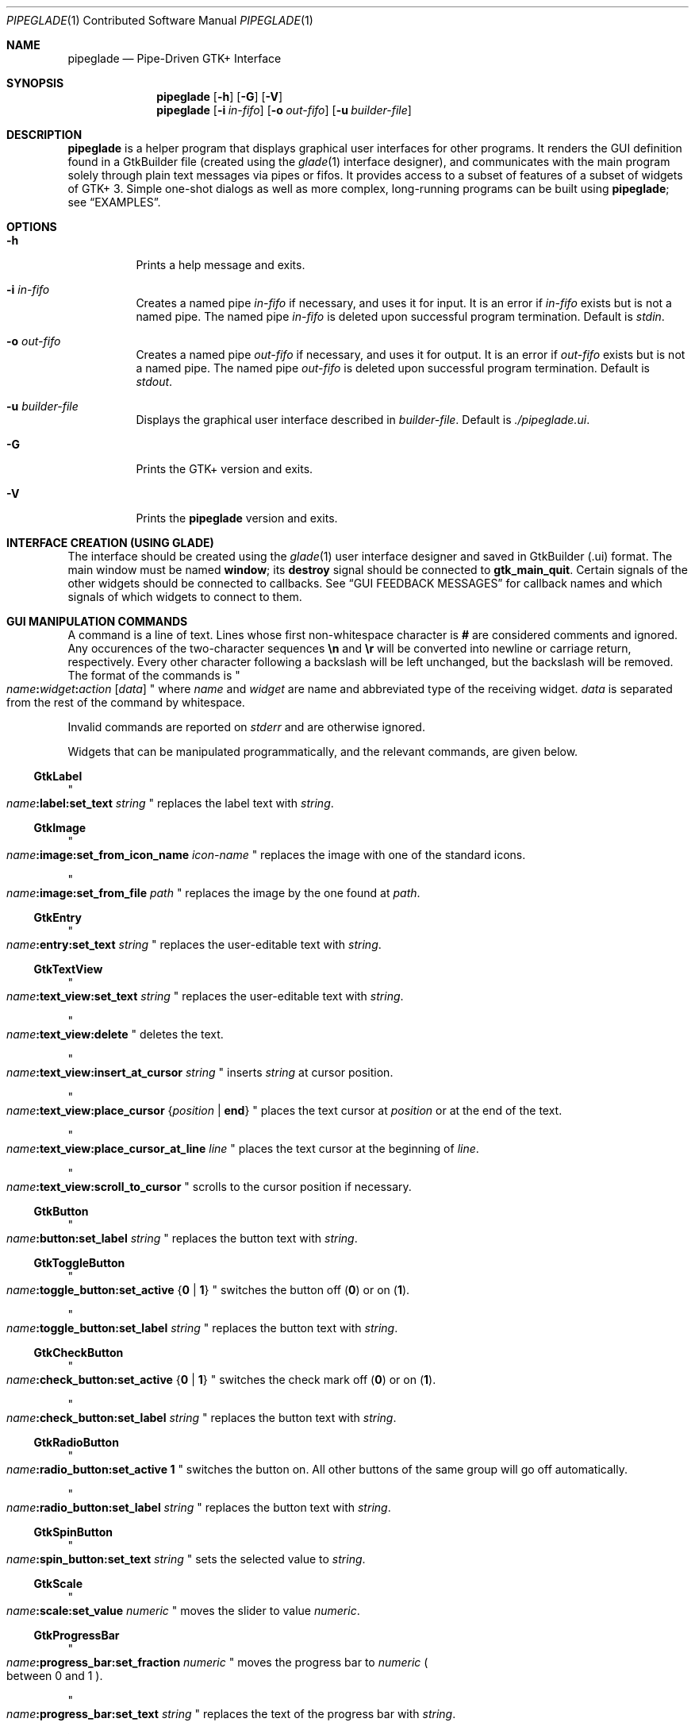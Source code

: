 .\" Copyright (c) 2014, 2015 Bert Burgemeister <trebbu@googlemail.com>
.\"
.\" Permission is hereby granted, free of charge, to any person obtaining
.\" a copy of this software and associated documentation files (the
.\" "Software"), to deal in the Software without restriction, including
.\" without limitation the rights to use, copy, modify, merge, publish,
.\" distribute, sublicense, and/or sell copies of the Software, and to
.\" permit persons to whom the Software is furnished to do so, subject to
.\" the following conditions:
.\"
.\" The above copyright notice and this permission notice shall be
.\" included in all copies or substantial portions of the Software.
.\"
.\" THE SOFTWARE IS PROVIDED "AS IS", WITHOUT WARRANTY OF ANY KIND,
.\" EXPRESS OR IMPLIED, INCLUDING BUT NOT LIMITED TO THE WARRANTIES OF
.\" MERCHANTABILITY, FITNESS FOR A PARTICULAR PURPOSE AND
.\" NONINFRINGEMENT. IN NO EVENT SHALL THE AUTHORS OR COPYRIGHT HOLDERS BE
.\" LIABLE FOR ANY CLAIM, DAMAGES OR OTHER LIABILITY, WHETHER IN AN ACTION
.\" OF CONTRACT, TORT OR OTHERWISE, ARISING FROM, OUT OF OR IN CONNECTION
.\" WITH THE SOFTWARE OR THE USE OR OTHER DEALINGS IN THE SOFTWARE.
.\"
.Dd January 2, 2015
.Dt PIPEGLADE 1 CON
.Os BSD
.Sh NAME
.Nm pipeglade
.Nd Pipe-Driven GTK+ Interface
.Sh SYNOPSIS
.Nm
.Op Fl h
.Op Fl G
.Op Fl V
.Nm
.Op Fl i Ar in-fifo
.Op Fl o Ar out-fifo
.Op Fl u Ar builder-file
.Sh DESCRIPTION
.Nm
is a helper program that displays graphical user
interfaces for other programs.  It renders the GUI definition
found in a GtkBuilder file (created using the
.Xr glade 1
interface designer), and communicates with the main program solely
through plain text messages via pipes or fifos.  It provides access to
a subset of features of a subset of widgets of GTK+ 3.  Simple
one-shot dialogs as well as more complex, long-running programs can be
built using
.Nm ;
see
.Sx EXAMPLES .
.Sh OPTIONS
.Bl -tag -width Ds
.It Fl h
Prints a help message and exits.
.It Fl i Ar in-fifo
Creates a named pipe
.Ar in-fifo
if necessary, and uses it for input.  It is an error if
.Ar in-fifo
exists but is not a named pipe.  The named pipe
.Ar in-fifo
is deleted upon successful program termination.  Default is
.Va stdin .
.It Fl o Ar out-fifo
Creates a named pipe
.Ar out-fifo
if necessary, and uses it for output.  It is an error if
.Ar out-fifo
exists but is not a named pipe.  The named pipe
.Ar out-fifo
is deleted upon successful program termination.  Default is
.Va stdout .
.It Fl u Ar builder-file
Displays the graphical user interface described in
.Ar builder-file .
Default is
.Pa ./pipeglade.ui .
.It Fl G
Prints the GTK+ version and exits.
.It Fl V
Prints the
.Nm pipeglade
version and exits.
.El
.Sh INTERFACE CREATION (USING GLADE)
The interface should be created using the
.Xr glade 1
user interface designer and saved in GtkBuilder (.ui) format.  The
main window must be named
.Ic window ;
its
.Ic destroy
signal should be connected to
.Ic gtk_main_quit .
Certain signals of the other widgets should be connected to
callbacks.  See
.Sx GUI FEEDBACK MESSAGES
for callback names and which signals of which widgets to connect to
them.
.Sh GUI MANIPULATION COMMANDS
A command is a line of text.  Lines whose first non-whitespace
character is
.Ic #
are considered comments and ignored.
Any occurences of the two-character sequences
.Ic \en
and
.Ic \er
will be converted into newline or carriage return, respectively.
Every other character following a backslash will be left unchanged,
but the backslash will be removed.
The format of the commands is
.Qo
.Fa name Ns
.Ic \&: Ns
.Fa widget Ns
.Ic \&: Ns
.Fa action
.Bq Fa data
.Qc
where
.Fa name
and
.Fa widget
are name and abbreviated type of the receiving
widget.
.Fa data
is separated from the rest of the command by whitespace.
.Pp
Invalid commands are reported on
.Va stderr
and are otherwise ignored.
.Pp
Widgets that can be manipulated programmatically, and the relevant
commands, are given below.
.Ss GtkLabel
.Qo
.Fa name Ns
.Ic :label:set_text
.Fa string
.Qc
replaces the label text with
.Fa string .
.Ss GtkImage
.Qo
.Fa name Ns
.Ic :image:set_from_icon_name
.Fa icon-name
.Qc
replaces the image with one of the standard icons.
.Pp
.Qo
.Fa name Ns
.Ic :image:set_from_file
.Fa path
.Qc
replaces the image by the one found at
.Fa path Ns .
.Ss GtkEntry
.Qo
.Fa name Ns
.Ic :entry:set_text
.Fa string
.Qc
replaces the user-editable text with
.Fa string .
.Ss GtkTextView
.Qo
.Fa name Ns
.Ic :text_view:set_text
.Fa string
.Qc
replaces the user-editable text with
.Fa string Ns .
.Pp
.Qo
.Fa name Ns
.Ic :text_view:delete
.Qc
deletes the text.
.Pp
.Qo
.Fa name Ns
.Ic :text_view:insert_at_cursor
.Fa string
.Qc
inserts
.Fa string
at cursor position.
.Pp
.Qo
.Fa name Ns
.Ic :text_view:place_cursor Brq Fa position | Ic end
.Qc
places the text cursor at
.Fa position
or at the end of the text.
.Pp
.Qo
.Fa name Ns
.Ic :text_view:place_cursor_at_line
.Fa line
.Qc
places the text cursor at the beginning of
.Fa line .
.Pp
.Qo
.Fa name Ns
.Ic :text_view:scroll_to_cursor
.Qc
scrolls to the cursor position if necessary.
.Ss GtkButton
.Qo
.Fa name Ns
.Ic :button:set_label
.Fa string
.Qc
replaces the button text with
.Fa string .
.Ss GtkToggleButton
.Qo
.Fa name Ns
.Ic :toggle_button:set_active Brq Ic 0 | 1
.Qc
switches the button off
.Pq Ic 0
or on
.Pq Ic 1 .
.Pp
.Qo
.Fa name Ns
.Ic :toggle_button:set_label
.Fa string
.Qc
replaces the button text with
.Fa string .
.Ss GtkCheckButton
.Qo
.Fa name Ns
.Ic :check_button:set_active Brq Ic 0 | 1
.Qc
switches the check mark off
.Pq Ic 0
or on
.Pq Ic 1 .
.Pp
.Qo
.Fa name Ns
.Ic :check_button:set_label
.Fa string
.Qc
replaces the button text with
.Fa string .
.Ss GtkRadioButton
.Qo
.Fa name Ns
.Ic :radio_button:set_active 1
.Qc
switches the button on.  All other buttons of the same group will go off
automatically.
.Pp
.Qo
.Fa name Ns
.Ic :radio_button:set_label
.Fa string
.Qc
replaces the button text with
.Fa string .
.Ss GtkSpinButton
.Qo
.Fa name Ns
.Ic :spin_button:set_text
.Fa string
.Qc
sets the selected value to
.Fa string .
.Ss GtkScale
.Qo
.Fa name Ns
.Ic :scale:set_value
.Fa numeric
.Qc
moves the slider to value
.Fa numeric .
.Ss GtkProgressBar
.Qo
.Fa name Ns
.Ic :progress_bar:set_fraction
.Fa numeric
.Qc
moves the progress bar to
.Fa numeric
.Po
between 0 and 1
.Pc .
.Pp
.Qo
.Fa name Ns
.Ic :progress_bar:set_text
.Fa string
.Qc
replaces the text of the progress bar with
.Fa string .
.Ss GtkSpinner
.Qo
.Fa name Ns
.Ic :spinner:start
.Qc
and
.Qo
.Fa name Ns
.Ic :spinner:stop
.Qc
start and stop the spinner.
.Ss GtkStatusbar
.Qo
.Fa name Ns
.Ic :statusbar:push
.Fa string
.Qc
displays
.Fa string
in the statusbar.
.Pp
.Qo
.Fa name Ns
.Ic :statusbar:pop
.Qc
removes the last entry from the statusbar, revealing the penultimate
entry.
.Ss GtkComboBoxText
.Qo
.Fa name Ns
.Ic :combo_box_text:prepend_text
.Fa string
.Qc
and
.Qo
.Fa name Ns
.Ic :combo_box_text:append_text
.Fa string
.Qc
prepend/append
.Fa string
as a new selectable item.
.Pp
.Qo
.Fa name Ns
.Ic :combo_box_text:insert_text
.Fa position string
.Qc
inserts item
.Fa string
at
.Fa position .
.Pp
.Qo
.Fa name Ns
.Ic :combo_box_text:remove
.Fa position
.Qc
removes the item at
.Fa position .
.Ss GtkTreeView
.Qo
.Fa name Ns
.Ic :tree_view:set
.Fa row column data
.Qc
replaces the content at
.Pq Fa row , column
with
.Fa data
(which should be compatible with the type of
.Fa column ) .
.Pp
.Qo
.Fa name Ns
.Ic :tree_view:insert_row Brq Fa position | Ic end
.Qc
inserts a new, empty row at
.Fa position
or at the end of the list.
.Pp
.Qo
.Fa name Ns
.Ic :tree_view:move_row
.Fa origin Brq Fa destination | Ic end
.Qc
moves the row at
.Fa origin
to
.Fa destination
or to the end of the list.
.Pp
.Qo
.Fa name Ns
.Ic :tree_view:remove_row
.Fa position
.Qc
removes the row at
.Fa position .
.Pp
.Qo
.Fa name Ns
.Ic :tree_view:scroll
.Fa row column
.Qc
scrolls the cell at
.Pq Fa row , column
into view.
.Ss GtkColorButton
.Qo
.Fa name Ns
.Ic :color_button:set_color
.Fa color
.Qc
preselects the color.
.Fa color
can be given as
.Bl -dash -offset indent -compact
.It
a standard X11 color name, like
.Qq Li Dark Sea Green,
.It
a hexadecimal value in the form
.Ic # Ns
.Fa rgb ,
.Ic # Ns
.Fa rrggbb ,
.Ic # Ns
.Fa rrrgggbbb ,
or
.Ic # Ns
.Fa rrrrggggbbbb ,
.It
an RGB color in the form
.Ic rgb( Ns
.Fa r Ns
.Ic \&, Ns
.Fa g Ns
.Ic \&, Ns
.Fa b Ns
.Ic \&) ,
or
.It
an RGBA color in the form
.Ic rgba( Ns
.Fa r Ns
.Ic \&, Ns
.Fa g Ns
.Ic \&, Ns
.Fa b Ns
.Ic \&, Ns
.Fa a Ns
.Ic \&) .
.El
The last two are the format the widget reports; see
.Sx GUI FEEDBACK MESSAGES .
.Ss GtkFontButton
.Qo
.Fa name Ns
.Ic :font_button:set_font_name
.Fa fontname
.Qc
preselects the font.
.Ss GtkFileChooserButton
.Qo
.Fa name Ns
.Ic :file_chooser_button:set_filename
.Fa path
.Qc
preselects
.Fa path
to the extent it exists.
.Ss GtkFileChooserDialog
.Qo
.Fa name Ns
.Ic :file_chooser_dialog:set_filename
.Fa path
.Qc
preselects
.Fa path
to the extent it exists.
.Pp
.Qo
.Fa name Ns
.Ic :file_chooser_dialog:set_current_name
.Fa string
.Qc
makes
.Fa string
the suggested filename, which may not yet exist.
.Fa string
should either resemble an absolute path, or the
.Fa path
must be set
separately by
.Fa name Ns
.Ic :file_chooser_dialog:set_current_name
.Fa path .
.Ss GtkCalendar
.Qo
.Fa name Ns
.Ic :calendar:select_date
.Fa date
.Qc
selects
.Fa date
.Pq Li yyyy-mm-dd
on the calendar.
.Pp
.Qo
.Fa name Ns
.Ic :calendar:mark_day
.Fa day
.Qc
marks
.Fa day
.Pq 1-31
on the calendar.
.Pp
.Qo
.Fa name Ns
.Ic :calendar:clear_marks
.Qc
unmarks all days on the calendar.
.Ss Main Window
.Qo
.Fa name Ns
.Ic \&: Ns
.Fa widget Ns
.Ic :main_quit
.Qc
kills the user interface.  Non-empty
.Fa name
and
.Fa widget
are required but ignored.
.Ss Any Widget
.Qo
.Fa name Ns
.Ic \&: Ns
.Fa widget Ns
.Ic :set_sensitive
.Brq Ic 0 |  1
.Qc
makes the widget grayed out
.Pq Ic 0
or responsive
.Pq Ic 1 .
Non-empty
.Fa widget
is required but ignored.
.Pp
.Qo
.Fa name Ns
.Ic \&: Ns
.Fa widget Ns
.Ic :set_visible
.Brq Ic 0 |  1
.Qc
hides
.Pq Ic 0
the widget, or makes it visible
.Pq Ic 1 .
Non-empty
.Fa widget
is required but ignored.
.Sh GUI FEEDBACK MESSAGES
A message from the graphical user interface is a line of text.  The
message format is 
.Qo
.Fa name Ns
.Ic \&: Ns
.Fa section data
.Qc .
Message sending is initiated by callbacks.  Callbacks are connected to
certain signals; this has to be done in
.Xr glade 1
as part of the interface design.
.Nm
provides the following callbacks:
.Bl -dash -offset indent -compact
.It
.Ic cb_0 , cb_1 , cb_2 ,
and
.Ic cb_3
are callbacks for use in various widgets.  Their action depends on the
particular widget they are called from.  The callbacks are identical
except for the 
.Fa section
strings they send; the respective messages look like
.Qo
.Fa name Ns
.Ic :0
.Fa  data
.Qc ,
.Qo
.Fa name Ns
.Ic :1
.Fa  data
.Qc ,
.Qo
.Fa name Ns
.Ic :2
.Fa  data
.Qc ,
and
.Qo
.Fa name Ns
.Ic :3
.Fa  data
.Qc .
.It
.Ic cb_hide_toplevel
is a callback that hides the window the originator is in.  Its main
purpose is hiding of dialog windows.  It doesn't report anything.
.It
.Ic cb_send_dialog_selection
is a callback that sends the item the user has selected in a dialog.
It reports
.Qo
.Fa name Ns
.Ic :file
.Fa path
.Qc
and/or
.Qo
.Fa name Ns
.Ic :folder
.Fa path
.Qc .
.It
.Ic cb_send_text
is a callback that sends the content of the GtkTextBuffer that is
passed as user data.  It reports
.Qo
.Fa name Ns
.Ic :text
.Fa buffer_text
.Qc .
Line endings in
.Fa buffer_text
are replaced by
.Ic \en , 
and backslashes are replaced by
.Ic \e\e .
.It
.Ic cb_send_text_selection
is a callback that sends the highlighted part of the GtkTextBuffer
that is passed as user data.  It reports
.Qo
.Fa name Ns
.Ic :text
.Fa highlighted_text
.Qc .
Line endings in
.Fa highlighted_text
are replaced by
.Ic \en ,
and backslashes are replaced by
.Ic \e\e .
.El
.Pp
The widgets capable of reporting user activity are:
.Ss GtkTextView
There should be a dedicated
.Ic GtkButton
for sending (parts of) the text.
The
.Ic clicked
signal of the
.Ic GtkButton
should be connected to either
.Ic cb_send_text
or
.Ic cb_send_text_selection ,
specifying the
.Ic GtkTextBuffer
underlying the
.Ic GtkTextView
as
.Ic User Data .
The
.Ic GtkButton
reports
.Qo
.Fa name Ns
.Ic :text
.Fa text
.Qc ,
.Fa name
being the name of the
.Ic GtkButton.
.Ss GtkButton
The
.Ic clicked
signal should be connected to one of
.Ic cb_0 , cb_1 , cb_2 ,
or
.Ic cb_3 .
The widget reports
.Qo
.Fa name Ns
.Ic \&: Ns
.Fa section
.Ic clicked
.Qc .
.Ss GtkToggleButton, GtkCheckButton, GtkRadioButton
The
.Ic toggled
signal should be connected to one of
.Ic cb_0 , cb_1 , cb_2 ,
or
.Ic cb_3 .
The widgets report
.Qo
.Fa name Ns
.Ic \&: Ns
.Fa section
.Ic on
.Qc
or
.Qo
.Fa name Ns
.Ic \&: Ns
.Fa section
.Ic off
.Qc .
.Ss GtkEntry, GtkComboBoxText, GtkSpinButton
The
.Ic changed
signal should be connected to one of
.Ic cb_0 , cb_1 , cb_2 ,
or
.Ic cb_3 .
The widgets report
.Qo
.Fa name Ns
.Ic \&: Ns
.Fa section text
.Qc .
.Ss GtkScale
The
.Ic value-changed
signal should be connected to one of
.Ic cb_0 , cb_1 , cb_2 ,
or
.Ic cb_3 .
The widget reports
.Qo
.Fa name Ns
.Ic \&: Ns
.Fa section floating_point_text
.Qc .
.Ss GtkTreeView
The
.Ic cursor-changed
signal should be connected to one of
.Ic cb_0 , cb_1 , cb_2 ,
or
.Ic cb_3 .
The widget reports
.Qo
.Fa name Ns
.Ic \&: Ns
.Fa section row column value
.Qc ,
one message per column.
.Nm
can deal with columns of type
.Ic gboolean , gint , guint , glong , gulong , gint64 , guint64 , gfloat , gdouble ,
and
.Ic gchararray .
.Ss GtkTreeViewColumn
The
.Ic clicked
signal should be connected to one of
.Ic cb_0 , cb_1 , cb_2 ,
or
.Ic cb_3 .
The widget reports
.Qo
.Fa name Ns
.Ic \&: Ns
.Fa section
.Ic clicked
.Qc .
.Ss GtkFileChooserDialog (when subordinated to another window)
The
.Ic delete-event
signal should be connected to
.Ic cb_0 .
The name of the
.Ic GtkFileChooserDialog
widget should end in
.Ic _dialog ,
eg.\&
.Fa some_name Ns
.Ic _dialog .
Then, a
.Ic GtkMenuItem
or
.Ic GtkImageMenuItem
named
.Fa some_name
will invoke the
.Ic GtkFileChooserDialog
(see
.Sx GtkMenuItem, GtkImageMenuItem
for their setup).  The
.Ic GtkFileChooserDialog
should have an
.Sq OK
.Ic GtkBbutton
that has its
.Ic clicked
signal connected to both
.Ic cb_send_dialog_selection
and
.Ic cb_hide_toplevel .
A
.Sq Cancel
.Ic GtkButton
should have its
.Ic clicked
signal connected to
.Ic cb_hide_toplevel .
The widget reports
.Qo
.Fa name Ns
.Ic :file
.Fa  pathname
.Qc
and/or
.Qo
.Fa name Ns
.Ic :folder
.Fa  pathname
.Qc .
.Ss GtkFileChooserDialog (as the sole window)
Both the
.Ic delete-event
and the
.Ic destroy
signal should be connected to
.Ic gtk_main_quit .
The
.Ic GtkFileChooserDialog
should have an
.Sq OK
.Ic GtkBbutton
that has its
.Ic clicked
signal connected to both
.Ic cb_send_dialog_selection
and
.Ic gtk_main_quit .
A
.Sq Cancel
.Ic GtkButton
should have its
.Ic clicked
signal connected to
.Ic gtk_main_quit .
The widget reports
.Qo
.Fa name Ns
.Ic :file
.Fa  pathname
.Qc
and/or
.Qo
.Fa name Ns
.Ic :folder
.Fa  pathname
.Qc .
.Ss GtkDialog (when subordinated to another window)
The
.Ic delete-event
signal should be connected to
.Ic cb_0 .
The name of the
.Ic GtkDialog
widget should end in
.Ic _dialog ,
eg.
.Fa some_name Ns
.Ic _dialog .
Then, a
.Ic GtkMenuItem
or
.Ic GtkImageMenuItem
named
.Fa some_name
will invoke the
.Ic GtkDialog
(see
.Sx GtkMenuItem, GtkImageMenuItem
for their setup).  The
.Ic GtkDialog
should have a
.Sq Cancel
.Ic GtkBbutton
that has its
.Ic clicked
signal connected to
.Ic cb_hide_toplevel .
.Ss GtkDialog (as the sole window)
Both the
.Ic delete-event
and the
.Ic destroy
signal should be connected to
.Ic gtk_main_quit .
The
.Ic GtkDialog
should have a
.Sq Cancel
.Ic GtkBbutton
that has its
.Ic clicked
signal connected to
.Ic gtk_main_quit .
.Ss GtkFileChooserButton
The
.Ic file-set
signal should be connected to one of
.Ic cb_0 , cb_1 , cb_2 ,
or
.Ic cb_3 .
The widget reports
.Qo
.Fa name Ns
.Ic \&: Ns
.Fa section pathname
.Qc
if the user has changed the selection.
.Ss GtkColorButton
The
.Ic color-set
signal should be connected to one of
.Ic cb_0 , cb_1 , cb_2 ,
or
.Ic cb_3 .
The widget reports
.Qo
.Fa name Ns
.Ic \&: Ns
.Fa section
.Ic rgb( Ns
.Fa red Ns
.Ic \&, Ns
.Fa green Ns
.Ic \&, Ns
.Fa blue Ns
.Ic \&)
.Qc
or
.Qo
.Fa name Ns
.Ic \&: Ns
.Fa section
.Ic rgb( Ns
.Fa red Ns
.Ic \&, Ns
.Fa green Ns
.Ic \&, Ns
.Fa blue Ns
.Ic \&, Ns
.Fa alpha Ns
.Ic \&)
.Qc ;
.Fa red , green ,
and
.Fa blue
lie between 0 and 255, and
.Fa alpha
between 0 and 1.
.Ss GtkFontButton
The
.Ic font-set
signal should be connected to one of
.Ic cb_0 , cb_1 , cb_2 ,
or
.Ic cb_3 .
The widget reports
.Qo
.Fa name Ns
.Ic \&: Ns
.Fa section fontname
.Qc .
.Ss GtkMenuItem, GtkImageMenuItem
The
.Ic activate
signal should be connected to one of
.Ic cb_0 , cb_1 , cb_2 ,
or
.Ic cb_3 .
A
.Ic GtkMenuItem
or
.Ic GtkImageMenuItem
with the name
.Fa some_item
will invoke the
.Ic GtkDialog
or
.Ic GtkFileChooserDialog
named
.Fa some_item Ns
.Ic _dialog
if it exists.  If there isn't any dialog attached to the
.Ic GtkMenuItem ,
it reports
.Qo
.Fa name Ns
.Ic \&: Ns
.Fa section label
.Qc .
.Ss GtkCalendar
One or both of the
.Ic day-selected
and
.Ic day-selected-doubleclick
signals should be connected to one or two of
.Ic cb_0 , cb_1 , cb_2 ,
or
.Ic cb_3 .
The widget reports
.Qo
.Fa name Ns
.Ic \&: Ns
.Fa section date
.Qc
with
.Fa date
formatted
.Li yyyy-mm-dd .
.Sh EXAMPLES
.Ss Discovering Pipeglade Interactively
Suppose the interface in
.Pa ./pipeglade.ui
has a
.Ic GtkLabel
.Li l1
and a
.Ic GtkButton
.Li b1
whose
.Ic clicked
signal is connected to
.Ic cb_0 .
After invoking
.Dl pipeglade
and clicking the
.Ic GtkButton ,
.Qq c1:0 clicked
will be reported on the terminal.  Typing
.Dl l1:label:set_text Button Label
will change the text shown on the label into
.Qq Button Label .
.Ss One-Shot File Dialog
Suppose the interface in
.Pa ./simple_open.ui
contains a
.Ic GtkFileChooserDialog
with an
.Sq OK
.Ic GtkButton
whose
.Ic clicked
signal is connected to both
.Ic cb_send_dialog_selection
and
.Ic gtk_main_quit .
Invoking
.Dl pipeglade -u simple_open.ui
will open the dialog; pressing
.Sq OK
will close it after sending the selected filename to
.Va stdout .
.Ss One-Shot User Notification
If the interface in
.Pa ./simple_dialog.ui
contains a
.Ic GtkLabel
.Li label1 ,
then
.Dl pipeglade -u simple_dialog.ui <<< \e
.Dl \ \ \ \ \&"label1:label:set_text NOW READ THIS!\&"
will set the label text accordingly and wait for user input.
.Ss Continuous Input
The following shell command displays a running clock:
.Dl while true; do
.Dl \ \ \ \ echo \&"label1:label:set_text `date`\&";
.Dl \ \ \ \ sleep 1;
.Dl done | pipeglade -u simple_dialog.ui
.Ss Continuous Input and Output
The following shell script fragment sets up
.Nm
for continuous communication with another program,
.Li main_prog :
.Dl pipeglade -i in.fifo -o out.fifo &
.Dl # wait for in.fifo and out.fifo to appear
.Dl while test \& ! \e( -e in.fifo -a -e out.fifo \e); do :; done
.Dl main_prog <in.fifo >out.fifo
.Sh EXIT STATUS
.Nm
exits 0 on success, and >0 if an error occurs.
.Sh SEE ALSO
.Xr glade 1 ,
.Xr dialog 1 ,
.Xr gmessage 1 ,
.Xr kdialog 1 ,
.Xr whiptail 1 ,
.Xr xmessage 1 ,
.Xr zenity 1
.Sh AUTHOR
.Nm
was written by
.An Bert Burgemeister Aq trebbu@googlemail.com .
.\" .Sh BUGS
